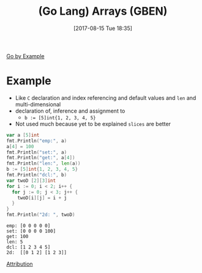 #+BLOG: wisdomandwonder
#+POSTID: 10667
#+ORG2BLOG:
#+DATE: [2017-08-15 Tue 18:35]
#+OPTIONS: toc:nil num:nil todo:nil pri:nil tags:nil ^:nil
#+CATEGORY: Article
#+TAGS: Programming Language, Go Lang, GBEN
#+TITLE: (Go Lang) Arrays (GBEN)

[[https://gobyexample.com/arrays][Go by Example]]
* Example
- Like ~C~ declaration and index referencing and default values and ~len~ and
  multi-dimensional
- declaration of, inference and assignment to
  - ~b := [5]int{1, 2, 3, 4, 5}~
- Not used much because yet to be explained =slices= are better

#+NAME: org_gcr_2017-08-15_mara_D3501A85-D609-44E4-B282-199DAC09FD13
#+BEGIN_SRC go :imports '("fmt") :results output
var a [5]int
fmt.Println("emp:", a)
a[4] = 100
fmt.Println("set:", a)
fmt.Println("get:", a[4])
fmt.Println("len:", len(a))
b := [5]int{1, 2, 3, 4, 5}
fmt.Println("dcl:", b)
var twoD [2][3]int
for i := 0; i < 2; i++ {
  for j := 0; j < 3; j++ {
    twoD[i][j] = i + j
  }
}
fmt.Println("2d: ", twoD)
#+END_SRC

#+RESULTS: org_gcr_2017-08-15_mara_D3501A85-D609-44E4-B282-199DAC09FD13
#+BEGIN_EXAMPLE
emp: [0 0 0 0 0]
set: [0 0 0 0 100]
get: 100
len: 5
dcl: [1 2 3 4 5]
2d:  [[0 1 2] [1 2 3]]
#+END_EXAMPLE

[[https://www.wisdomandwonder.com/article/10651/go-lang-go-by-example-notes-gben][Attribution]]
